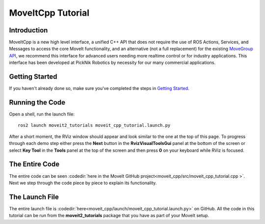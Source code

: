 MoveItCpp Tutorial
==================================

Introduction
------------
MoveItCpp is a new high level interface, a unified C++ API that does not require the use of ROS Actions, Services, and Messages to access the core MoveIt functionality, and an alternative (not a full replacement) for the existing `MoveGroup API <../move_group_interface/move_group_interface_tutorial.html>`_, we recommend this interface for advanced users needing more realtime control or for industry applications. This interface has been developed at PickNik Robotics by necessity for our many commercial applications.

.. image:: images/moveitcpp_start.png
   :width: 300pt
   :align: center

Getting Started
---------------
If you haven't already done so, make sure you've completed the steps in `Getting Started <../getting_started/getting_started.html>`_.

Running the Code
----------------
Open a shell, run the launch file: ::

  ros2 launch moveit2_tutorials moveit_cpp_tutorial.launch.py

After a short moment, the RViz window should appear and look similar to the one at the top of this page. To progress through each demo step either press the **Next** button in the **RvizVisualToolsGui** panel at the bottom of the screen or select **Key Tool** in the **Tools** panel at the top of the screen and then press **0** on your keyboard while RViz is focused.

The Entire Code
---------------
The entire code can be seen :codedir:`here in the MoveIt GitHub project<moveit_cpp/src/moveit_cpp_tutorial.cpp >`. Next we step through the code piece by piece to explain its functionality.

.. tutorial-formatter:: ./src/moveit_cpp_tutorial.cpp

The Launch File
---------------
The entire launch file is :codedir:`here<moveit_cpp/launch/moveit_cpp_tutorial.launch.py>` on GitHub. All the code in this tutorial can be run from the **moveit2_tutorials** package that you have as part of your MoveIt setup.
